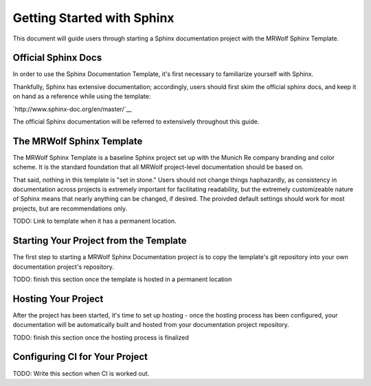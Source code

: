 Getting Started with Sphinx
===========================

This document will guide users through starting a Sphinx documentation project with the MRWolf Sphinx Template.

Official Sphinx Docs
--------------------

In order to use the Sphinx Documentation Template, it's first necessary to familiarize yourself with Sphinx.

Thankfully, Sphinx has extensive documentation; accordingly, users should first skim the official sphinx docs, and keep it on hand as a reference while using the template:

`http://www.sphinx-doc.org/en/master/`__

The official Sphinx documentation will be referred to extensively throughout this guide.

The MRWolf Sphinx Template
--------------------------

The MRWolf Sphinx Template is a baseline Sphinx project set up with the Munich Re company branding and color scheme.  It is the standard foundation that all MRWolf project-level documentation should be based on.

That said, nothing in this template is "set in stone."  Users should not change things haphazardly, as consistency in documentation across projects is extremely important for facilitating readability, but the extremely customizeable nature of Sphinx means that nearly anything can be changed, if desired.  The proivded default settings should work for most projects, but are recommendations only.

TODO: Link to template when it has a permanent location.

Starting Your Project from the Template
---------------------------------------

The first step to starting a MRWolf Sphinx Documentation project is to copy the template's git repository into your own documentation project's repository.

TODO: finish this section once the template is hosted in a permanent location

Hosting Your Project
--------------------

After the project has been started, it's time to set up hosting - once the hosting process has been configured, your documentation will be automatically built and hosted from your documentation project repository.

TODO: finish this section once the hosting process is finalized

Configuring CI for Your Project
-------------------------------

TODO: Write this section when CI is worked out.
